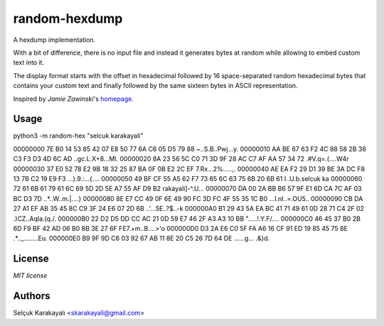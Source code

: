
=======
random-hexdump
=======

A hexdump implementation.

With a bit of difference, there is no input file and instead it generates bytes at random while allowing to embed custom text into it.

The display format starts with the offset in hexadecimal followed by 16 space-separated random hexadecimal bytes that contains your custom text and finally followed by the same sixteen bytes in ASCII representation.

Inspired by *Jamie Zawinski*'s homepage_.

---------------
Usage
---------------
.. highlight:: python
   :linenothreshold: 5

python3 -m random-hex "selcuk karakayali"

00000000 7E B0 14 53 85 42 07 E8 50 77 6A C6 05 D5 79 88 ~..S.B..Pwj...y.
00000010 AA BE 67 63 F2 4C 88 58 2B 38 C3 F3 D3 4D 6C AD ..gc.L.X+8...Ml.
00000020 8A 23 56 5C C0 71 3D 9F 28 AC C7 AF AA 57 34 72 .#V\.q=.(....W4r
00000030 37 E0 52 78 E2 9B 18 32 25 87 BA 0F 0B E2 2C EF 7.Rx...2%.....,.
00000040 AE EA F2 29 D1 39 BE 3A DC F8 13 7B C2 19 E9 F3 ...).9.:...{....
00000050 49 BF CF 55 A5 62 F7 73 65 6C 63 75 6B 20 6B 61 I..U.b.selcuk ka
00000060 72 61 6B 61 79 61 6C 69 5D 2D 5E A7 55 AF D9 B2 rakayali]-^.U...
00000070 DA 00 2A BB B6 57 9F E1 6D CA 7C AF 03 BC D3 7D ..*..W..m.|....}
00000080 8E E7 CC 49 0F 6E 49 90 FC 3D FC 4F 55 35 1C B0 ...I.nI..=.OU5..
00000090 CB DA 27 A1 EF AB 35 45 8C C9 3F 24 E6 07 2D 6B ..'...5E..?$..-k
000000A0 B1 29 43 5A EA BC 41 71 49 61 0D 28 71 C4 2F 02 .)CZ..AqIa.(q./.
000000B0 22 D2 D5 DD CC AC 21 0D 59 E7 46 2F A3 A3 10 BB ".....!.Y.F/....
000000C0 46 45 37 B0 2B 6D F9 BF 42 AD 06 B0 8B 3E 27 6F FE7.+m..B....>'o
000000D0 D3 2A E6 C0 5F FA A6 16 CF 91 ED 19 85 45 75 8E .*.._........Eu.
000000E0 B9 9F 9D C6 03 92 67 AB 11 8E 20 C5 26 7D 64 DE ......g... .&}d.

---------------
License
---------------

`MIT license`

---------------
Authors
---------------

Selçuk Karakayalı <skarakayali@gmail.com>

.. _homepage: https://jwz.org
